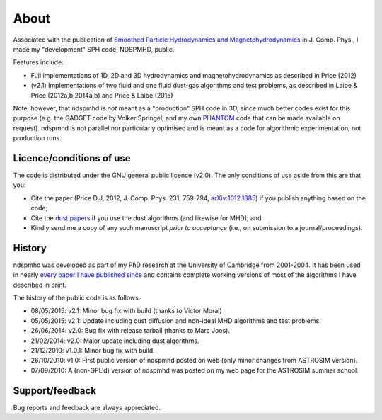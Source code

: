About
=====

Associated with the publication of `Smoothed Particle Hydrodynamics and Magnetohydrodynamics <http://adsabs.harvard.edu/abs/2012JCoPh.231..759P>`_ in J. Comp. Phys., I made my "development" SPH code, NDSPMHD, public.

Features include:

- Full implementations of 1D, 2D and 3D hydrodynamics and magnetohydrodynamics as described in Price (2012)
- (v2.1) Implementations of two fluid and one fluid dust-gas algorithms and test problems, as described in Laibe & Price (2012a,b,2014a,b) and Price & Laibe (2015)

Note, however, that ndspmhd is *not* meant as a "production" SPH code in 3D, since much better codes exist for this purpose (e.g. the GADGET code by Volker Springel, and my own `PHANTOM <../phantom/>`_ code that can be made available on request). ndspmhd is not parallel nor particularly optimised and is meant as a code for algorithmic experimentation, not production runs. 

Licence/conditions of use
--------------------------

The code is distributed under the GNU general public licence (v2.0). The only conditions of use aside from this are that you:

- Cite the paper (Price D.J, 2012, J. Comp. Phys. 231, 759-794, `arXiv:1012.1885 <http://www.arxiv.org/abs/1012.1885>`_) if you publish anything based on the code;
- Cite the `dust papers <references>`_ if you use the dust algorithms (and likewise for MHD); and
- Kindly send me a copy of any such manuscript *prior to acceptance* (i.e., on submission to a journal/proceedings). 

History
--------

ndspmhd was developed as part of my PhD research at the University of Cambridge from 2001-2004. It has been used in nearly `every paper I have published since <../pubs/index.html>`_ and contains complete working versions of most of the algorithms I have described in print.

The history of the public code is as follows:

- 08/05/2015: v2.1: Minor bug fix with build (thanks to Victor Moral)
- 05/05/2015: v2.1: Update including dust diffusion and non-ideal MHD algorithms and test problems.
- 26/06/2014: v2.0: Bug fix with release tarball (thanks to Marc Joos).
- 21/02/2014: v2.0: Major update including dust algorithms.
- 21/12/2010: v1.0.1: Minor bug fix with build.
- 26/10/2010: v1.0: First public version of ndspmhd posted on web (only minor changes from ASTROSIM version).
- 07/09/2010: A (non-GPL'd) version of ndspmhd was posted on my web page for the ASTROSIM summer school. 

Support/feedback
-----------------

Bug reports and feedback are always appreciated. 
